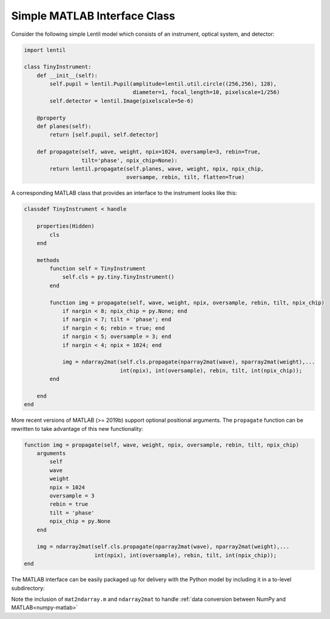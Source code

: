 .. _cookbook-matlab:

Simple MATLAB Interface Class
=============================

Consider the following simple Lentil model which consists of an instrument, optical
system, and detector:

.. code-block:: python3

    import lentil

    class TinyInstrument:
        def __init__(self):
            self.pupil = lentil.Pupil(amplitude=lentil.util.circle((256,256), 128),
                                      diameter=1, focal_length=10, pixelscale=1/256)
            self.detector = lentil.Image(pixelscale=5e-6)

        @property
        def planes(self):
            return [self.pupil, self.detector]

        def propagate(self, wave, weight, npix=1024, oversample=3, rebin=True,
                      tilt='phase', npix_chip=None):
            return lentil.propagate(self.planes, wave, weight, npix, npix_chip,
                                    oversampe, rebin, tilt, flatten=True)

A corresponding MATLAB class that provides an interface to the instrument looks like
this:

.. code-block:: matlab

    classdef TinyInstrument < handle

        properties(Hidden)
            cls
        end

        methods
            function self = TinyInstrument
                self.cls = py.tiny.TinyInstrument()
            end

            function img = propagate(self, wave, weight, npix, oversample, rebin, tilt, npix_chip)
                if nargin < 8; npix_chip = py.None; end
                if nargin < 7; tilt = 'phase'; end
                if nargin < 6; rebin = true; end
                if nargin < 5; oversample = 3; end
                if nargin < 4; npix = 1024; end

                img = ndarray2mat(self.cls.propagate(nparray2mat(wave), nparray2mat(weight),...
                                  int(npix), int(oversample), rebin, tilt, int(npix_chip));
            end

        end
    end

More recent versions of MATLAB (>= 2019b) support optional positional arguments. The
``propagate`` function can be rewritten to take advantage of this new functionality:

.. code-block:: matlab

    function img = propagate(self, wave, weight, npix, oversample, rebin, tilt, npix_chip)
        arguments
            self
            wave
            weight
            npix = 1024
            oversample = 3
            rebin = true
            tilt = 'phase'
            npix_chip = py.None
        end

        img = ndarray2mat(self.cls.propagate(nparray2mat(wave), nparray2mat(weight),...
                          int(npix), int(oversample), rebin, tilt, int(npix_chip));
    end


The MATLAB interface can be easily packaged up for delivery with the Python model by
including it in a to-level subdirectory:

.. code-block:: none
    :emphasize-lines: 12,13,14,15

    ~/dev/tiny-lentil
    ├── tiny_telescope/
    │   ├── __init__.py
    │   ├── planes.py
    │   ├── radiometry.py
    │   ├── telescope.py
    │   └── data/
    │       ├── dwdx.npy
    │       ├── detector_qe.csv
    │       └── pupil_mask.npy
    ├── matlab/
    │   ├── mat2ndarray.m
    │   ├── ndarray2mat.m
    │   └── tiny.m
    ├── docs/
    ├── scripts/
    ├── tests/
    ├── .gitignore
    ├── README.md
    └── setup.py


Note the inclusion of ``mat2ndarray.m`` and ``ndarray2mat`` to handle
:ref:`data conversion between NumPy and MATLAB<numpy-matlab>`
